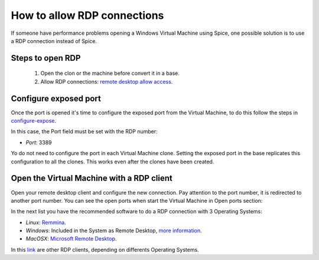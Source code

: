 How to allow RDP connections
============================

If someone have performance problems opening a Windows Virtual Machine using Spice, one possible solution is to use a RDP connection instead of Spice.

Steps to open RDP
-----------------

   1. Open the clon or the machine before convert it in a base.

   2. Allow RDP connections: `remote desktop allow access <https://docs.microsoft.com/en-us/windows-server/remote/remote-desktop-services/clients/remote-desktop-allow-access>`__.


Configure exposed port
----------------------

Once the port is opened it's time to configure the exposed port from the Virtual Machine, to do this follow the steps in 
`configure-expose <https://ravada.readthedocs.io/en/latest/docs/expose_ports.html?highlight=ports#configure-expose>`__.

In this case, the Port field must be set with the RDP number:

- *Port*: 3389

.. image:: images/rdp-redirection.png


Yo do not need to configure the port in each Virtual Machine clone. Setting the
exposed port in the base replicates this configuration to all the clones. This works
even after the clones have been created.

Open the Virtual Machine with a RDP client
------------------------------------------

Open your remote desktop client and configure the new connection. Pay attention to the port number, it is redirected to another port number. You can see the open ports when start the Virtual Machine in Open ports section:

.. image:: images/rdp-open-port.png


In the next list you have the recommended software to do a RDP connection with 3 Operating Systems:

- *Linux*: `Remmina <https://remmina.org/>`__.

- *Windows*: Included in the System as Remote Desktop, `more information <https://docs.microsoft.com/en-us/windows-server/remote/remote-desktop-services/clients/windowsdesktop#install-the-client>`__.

- *MacOSX*: `Microsoft Remote Desktop <https://apps.apple.com/es/app/microsoft-remote-desktop-10/id1295203466?mt=12>`__.

In this `link <https://docs.microsoft.com/en-us/windows-server/remote/remote-desktop-services/clients/remote-desktop-clients>`__ are other RDP clients, depending on differents Operating Systems.

